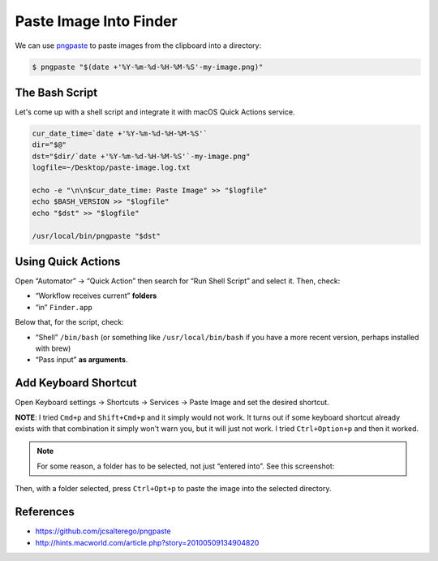=======================
Paste Image Into Finder
=======================

.. _pngpaste: https://github.com/jcsalterego/pngpaste

We can use pngpaste_ to paste images from the clipboard into a directory:

.. code-block::

   $ pngpaste "$(date +'%Y-%m-%d-%H-%M-%S'-my-image.png)"


The Bash Script
---------------

Let's come up with a shell script and integrate it with macOS Quick
Actions service.

.. code-block:: bash

   cur_date_time=`date +'%Y-%m-%d-%H-%M-%S'`
   dir="$@"
   dst="$dir/`date +'%Y-%m-%d-%H-%M-%S'`-my-image.png"
   logfile=~/Desktop/paste-image.log.txt

   echo -e "\n\n$cur_date_time: Paste Image" >> "$logfile"
   echo $BASH_VERSION >> "$logfile"
   echo "$dst" >> "$logfile"

   /usr/local/bin/pngpaste "$dst"

Using Quick Actions
-------------------

Open “Automator” → “Quick Action” then search for “Run Shell Script” and
select it. Then, check:

- “Workflow receives current” **folders**
- “in” ``Finder.app``

Below that, for the script, check:

- “Shell” ``/bin/bash`` (or something like ``/usr/local/bin/bash`` if
  you have a more recent version, perhaps installed with brew)
- “Pass input” **as arguments**.

.. image:: ./finder-paste-image.assets/2021-08-08-11-41-42-my-image.png
   :alt: macos quick action paste image with pngpaste

Add Keyboard Shortcut
---------------------

Open Keyboard settings → Shortcuts → Services → Paste Image and set
the desired shortcut.

**NOTE**: I tried ``Cmd+p`` and ``Shift+Cmd+p`` and it simply would
not work. It turns out if some keyboard shortcut already exists with
that combination it simply won't warn you, but it will just not
work. I tried ``Ctrl+Option+p`` and then it worked.

.. image:: ./finder-paste-image.assets/2021-08-08-11-46-26-my-image.png
   :alt: add keyboard shortcut for the service

.. note::

   For some reason, a folder has to be selected, not just “entered
   into”. See this screenshot:

.. image:: ./finder-paste-image.assets/2021-08-27-21-52-41.png
   :alt: A folder has to be selected in finder to paste an image into

Then, with a folder selected, press ``Ctrl+Opt+p`` to paste the image
into the selected directory.

References
----------

- https://github.com/jcsalterego/pngpaste
- http://hints.macworld.com/article.php?story=20100509134904820



